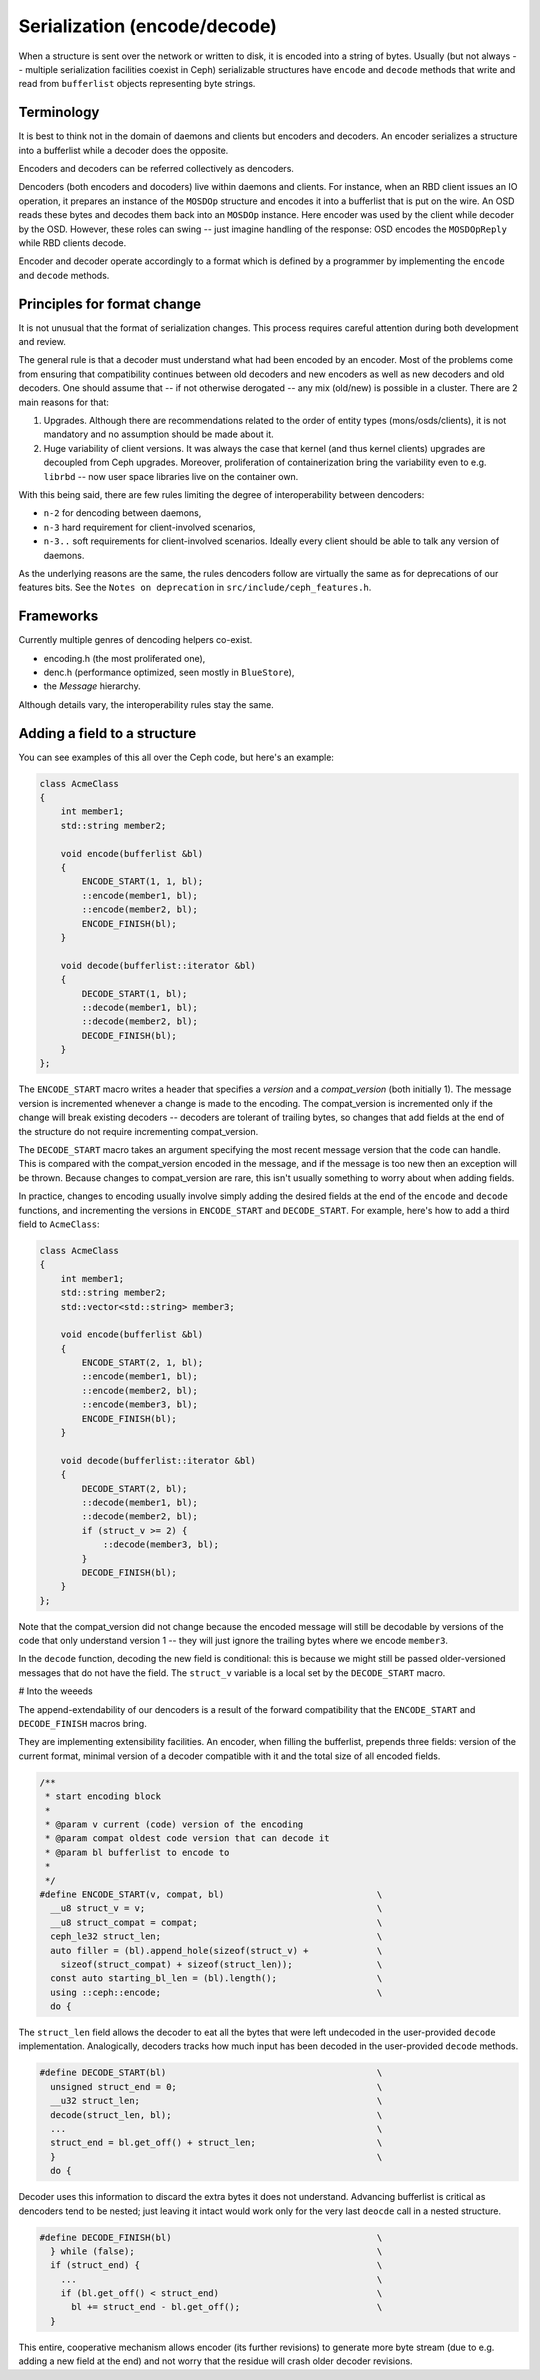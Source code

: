 
Serialization (encode/decode)
=============================

When a structure is sent over the network or written to disk, it is
encoded into a string of bytes. Usually (but not always -- multiple
serialization facilities coexist in Ceph) serializable structures
have ``encode`` and ``decode`` methods that write and read from
``bufferlist`` objects representing byte strings.

Terminology
-----------
It is best to think not in the domain of daemons and clients but
encoders and decoders. An encoder serializes a structure into a bufferlist
while a decoder does the opposite.

Encoders and decoders can be referred collectively as dencoders.

Dencoders (both encoders and docoders) live within daemons and clients.
For instance, when an RBD client issues an IO operation, it prepares
an instance of the ``MOSDOp`` structure and encodes it into a bufferlist
that is put on the wire.
An OSD reads these bytes and decodes them back into an ``MOSDOp`` instance.
Here encoder was used by the client while decoder by the OSD. However,
these roles can swing -- just imagine handling of the response: OSD encodes
the ``MOSDOpReply`` while RBD clients decode.

Encoder and decoder operate accordingly to a format which is defined
by a programmer by implementing the ``encode`` and ``decode`` methods.

Principles for format change
----------------------------
It is not unusual that the format of serialization changes. This
process requires careful attention during both development
and review.

The general rule is that a decoder must understand what had been
encoded by an encoder. Most of the problems come from ensuring
that compatibility continues between old decoders and new encoders
as well as new decoders and old decoders. One should assume
that -- if not otherwise derogated -- any mix (old/new) is
possible in a cluster. There are 2 main reasons for that:

1. Upgrades. Although there are recommendations related to the order
   of entity types (mons/osds/clients), it is not mandatory and
   no assumption should be made about it.
2. Huge variability of client versions. It was always the case
   that kernel (and thus kernel clients) upgrades are decoupled
   from Ceph upgrades. Moreover, proliferation of containerization
   bring the variability even to e.g. ``librbd`` -- now user space
   libraries live on the container own.

With this being said, there are few rules limiting the degree
of interoperability between dencoders:

* ``n-2`` for dencoding between daemons,
* ``n-3`` hard requirement for client-involved scenarios,
* ``n-3..``  soft requirements for client-involved scenarios. Ideally
  every client should be able to talk any version of daemons.

As the underlying reasons are the same, the rules dencoders
follow are virtually the same as for deprecations of our features
bits. See the ``Notes on deprecation`` in ``src/include/ceph_features.h``.

Frameworks
----------
Currently multiple genres of dencoding helpers co-exist.

* encoding.h (the most proliferated one),
* denc.h (performance optimized, seen mostly in ``BlueStore``),
* the `Message` hierarchy.

Although details vary, the interoperability rules stay the same.

Adding a field to a structure
-----------------------------

You can see examples of this all over the Ceph code, but here's an
example:

.. code-block:: cpp

    class AcmeClass
    {
        int member1;
        std::string member2;

        void encode(bufferlist &bl)
        {
            ENCODE_START(1, 1, bl);
            ::encode(member1, bl);
            ::encode(member2, bl);
            ENCODE_FINISH(bl);
        }

        void decode(bufferlist::iterator &bl)
        {
            DECODE_START(1, bl);
            ::decode(member1, bl);
            ::decode(member2, bl);
            DECODE_FINISH(bl);
        }
    };

The ``ENCODE_START`` macro writes a header that specifies a *version* and
a *compat_version* (both initially 1).  The message version is incremented
whenever a change is made to the encoding.  The compat_version is incremented
only if the change will break existing decoders -- decoders are tolerant
of trailing bytes, so changes that add fields at the end of the structure
do not require incrementing compat_version.

The ``DECODE_START`` macro takes an argument specifying the most recent
message version that the code can handle.  This is compared with the
compat_version encoded in the message, and if the message is too new then
an exception will be thrown.  Because changes to compat_version are rare,
this isn't usually something to worry about when adding fields.

In practice, changes to encoding usually involve simply adding the desired fields
at the end of the ``encode`` and ``decode`` functions, and incrementing
the versions in ``ENCODE_START`` and ``DECODE_START``.  For example, here's how
to add a third field to ``AcmeClass``:

.. code-block:: cpp

    class AcmeClass
    {
        int member1;
        std::string member2;
        std::vector<std::string> member3;

        void encode(bufferlist &bl)
        {
            ENCODE_START(2, 1, bl);
            ::encode(member1, bl);
            ::encode(member2, bl);
            ::encode(member3, bl);
            ENCODE_FINISH(bl);
        }

        void decode(bufferlist::iterator &bl)
        {
            DECODE_START(2, bl);
            ::decode(member1, bl);
            ::decode(member2, bl);
            if (struct_v >= 2) {
                ::decode(member3, bl);
            }
            DECODE_FINISH(bl);
        }
    };

Note that the compat_version did not change because the encoded message
will still be decodable by versions of the code that only understand
version 1 -- they will just ignore the trailing bytes where we encode ``member3``.

In the ``decode`` function, decoding the new field is conditional: this is
because we might still be passed older-versioned messages that do not
have the field.  The ``struct_v`` variable is a local set by the ``DECODE_START``
macro.

# Into the weeeds

The append-extendability of our dencoders is a result of the forward
compatibility that the ``ENCODE_START`` and ``DECODE_FINISH`` macros bring.

They are implementing extensibility facilities. An encoder, when filling
the bufferlist, prepends three fields: version of the current format,
minimal version of a decoder compatible with it and the total size of
all encoded fields.

.. code-block:: cpp

        /**
         * start encoding block
         *
         * @param v current (code) version of the encoding
         * @param compat oldest code version that can decode it
         * @param bl bufferlist to encode to
         *
         */
        #define ENCODE_START(v, compat, bl)                             \
          __u8 struct_v = v;                                            \
          __u8 struct_compat = compat;                                  \
          ceph_le32 struct_len;                                         \
          auto filler = (bl).append_hole(sizeof(struct_v) +             \
            sizeof(struct_compat) + sizeof(struct_len));                \
          const auto starting_bl_len = (bl).length();                   \
          using ::ceph::encode;                                         \
          do {

The ``struct_len`` field allows the decoder to eat all the bytes that were
left undecoded in the user-provided ``decode`` implementation.
Analogically, decoders tracks how much input has been decoded in the
user-provided ``decode`` methods.

.. code-block:: cpp

        #define DECODE_START(bl)		                        \
          unsigned struct_end = 0;					\
          __u32 struct_len;						\
          decode(struct_len, bl);					\
          ...                                                           \
          struct_end = bl.get_off() + struct_len;			\
          }								\
          do {


Decoder uses this information to discard the extra bytes it does not
understand. Advancing bufferlist is critical as dencoders tend to be nested;
just leaving it intact would work only for the very last ``deocde`` call
in a nested structure.

.. code-block:: cpp

        #define DECODE_FINISH(bl)					\
          } while (false);						\
          if (struct_end) {						\
            ...                                                         \
            if (bl.get_off() < struct_end)				\
              bl += struct_end - bl.get_off();				\
          }


This entire, cooperative mechanism allows encoder (its further revisions)
to generate more byte stream (due to e.g. adding a new field at the end)
and not worry that the residue will crash older decoder revisions.
